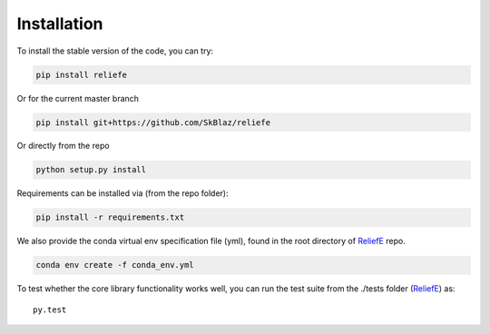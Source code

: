 Installation
===============

To install the stable version of the code, you can try:

.. code:: bash

    pip install reliefe

Or for the current master branch

.. code:: bash

    pip install git+https://github.com/SkBlaz/reliefe

Or directly from the repo

.. code:: bash

   python setup.py install

Requirements can be installed via (from the repo folder):

.. code:: bash

    pip install -r requirements.txt

We also provide the conda virtual env specification file (yml), found in the root directory of `ReliefE <https://github.com/SkBlaz/reliefe/>`_ repo.

.. code:: bash
	  
   conda env create -f conda_env.yml
   
To test whether the core library functionality works well, you can run the test suite from the ./tests folder (`ReliefE <https://github.com/SkBlaz/reliefe/>`_) as::
  
  py.test
